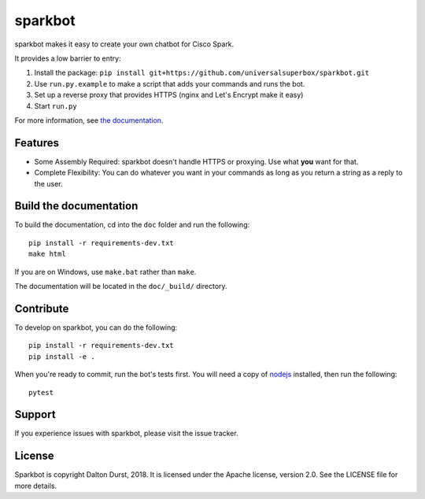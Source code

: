 sparkbot
========

sparkbot makes it easy to create your own chatbot for Cisco Spark.

It provides a low barrier to entry:

#. Install the package: ``pip install git+https://github.com/universalsuperbox/sparkbot.git``
#. Use ``run.py.example`` to make a script that adds your commands and runs the bot.
#. Set up a reverse proxy that provides HTTPS (nginx and Let's Encrypt make it 
   easy)
#. Start ``run.py``

For more information, see `the documentation`_.

Features
--------

- Some Assembly Required: sparkbot doesn't handle HTTPS or proxying. Use what 
  **you** want for that.
- Complete Flexibility: You can do whatever you want in your commands as long as you return a string
  as a reply to the user.

Build the documentation
-----------------------

To build the documentation, cd into the ``doc`` folder and run the following::

    pip install -r requirements-dev.txt
    make html

If you are on Windows, use ``make.bat`` rather than ``make``.

The documentation will be located in the ``doc/_build/`` directory.

Contribute
----------

To develop on sparkbot, you can do the following::

    pip install -r requirements-dev.txt
    pip install -e .

When you're ready to commit, run the bot's tests first. You will need a copy of `nodejs`_ installed, then run the following::

    pytest

Support
-------

If you experience issues with sparkbot, please visit the issue tracker.

License
-------

Sparkbot is copyright Dalton Durst, 2018. It is licensed under the Apache license, version 2.0. See the LICENSE file for more details.

.. _the documentation: http://sparkbot.readthedocs.io/en/latest/
.. _nodejs: https://nodejs.org/en/download/
